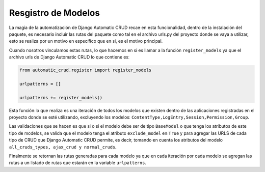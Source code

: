 Resgistro de Modelos
====================

La magia de la automatización de Django Automatic CRUD recae en esta
funcionalidad, dentro de la instalación del paquete, es necesario
incluir las rutas del paquete como tal en el archivo urls.py del
proyecto donde se vaya a utilizar, esto se realiza por un motivo en
específico que en si, es el motivo principal.

Cuando nosotros vinculamos estas rutas, lo que hacemos en si es llamar a
la función ``register_models`` ya que el archivo urls de Django
Automatic CRUD lo que contiene es:

.. code:: python

    from automatic_crud.register import register_models

    urlpatterns = []

    urlpatterns += register_models()

Esta función lo que realiza es una iteración de todos los modelos que
existen dentro de las aplicaciones registradas en el proyecto donde se
esté utilizando, excluyendo los modelos:
``ContentType,LogEntry,Session,Permission,Group``.

Las validaciones que se hacen es que si o si el modelo debe ser de tipo
``BaseModel`` o que tenga los atributos de este tipo de modelos, se
valida que el modelo tenga el atributo ``exclude_model`` en ``True`` y
para agregar las URLS de cada tipo de CRUD que Django Automatic CRUD
permite, es decir, tomando en cuenta los atributos del modelo
``all_cruds_types, ajax_crud y normal_cruds``.

Finalmente se retornan las rutas generadas para cada modelo ya que en
cada iteración por cada modelo se agregan las rutas a un listado de
rutas que estarán en la variable ``urlpatterns``.
